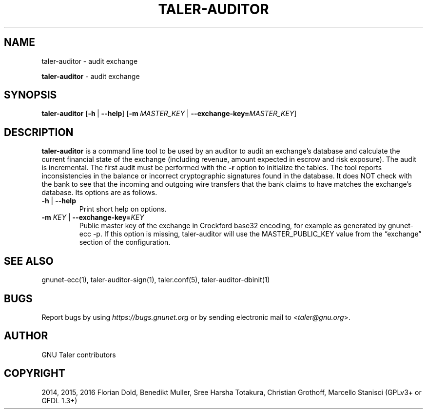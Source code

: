 .\" Man page generated from reStructuredText.
.
.TH "TALER-AUDITOR" "1" "Mar 22, 2020" "0.6pre1" "GNU Taler"
.SH NAME
taler-auditor \- audit exchange
.
.nr rst2man-indent-level 0
.
.de1 rstReportMargin
\\$1 \\n[an-margin]
level \\n[rst2man-indent-level]
level margin: \\n[rst2man-indent\\n[rst2man-indent-level]]
-
\\n[rst2man-indent0]
\\n[rst2man-indent1]
\\n[rst2man-indent2]
..
.de1 INDENT
.\" .rstReportMargin pre:
. RS \\$1
. nr rst2man-indent\\n[rst2man-indent-level] \\n[an-margin]
. nr rst2man-indent-level +1
.\" .rstReportMargin post:
..
.de UNINDENT
. RE
.\" indent \\n[an-margin]
.\" old: \\n[rst2man-indent\\n[rst2man-indent-level]]
.nr rst2man-indent-level -1
.\" new: \\n[rst2man-indent\\n[rst2man-indent-level]]
.in \\n[rst2man-indent\\n[rst2man-indent-level]]u
..
.sp
\fBtaler\-auditor\fP \- audit exchange
.SH SYNOPSIS
.sp
\fBtaler\-auditor\fP [\fB\-h\fP\ |\ \fB\-\-help\fP]
[\fB\-m\fP\ \fIMASTER_KEY\fP\ |\ \fB\-\-exchange\-key=\fP‌\fIMASTER_KEY\fP]
.SH DESCRIPTION
.sp
\fBtaler\-auditor\fP is a command line tool to be used by an auditor to
audit an exchange’s database and calculate the current financial state
of the exchange (including revenue, amount expected in escrow and risk
exposure). The audit is incremental. The first audit must be performed
with the \fB\-r\fP option to initialize the tables. The tool reports
inconsistencies in the balance or incorrect cryptographic signatures
found in the database. It does NOT check with the bank to see that the
incoming and outgoing wire transfers that the bank claims to have
matches the exchange’s database. Its options are as follows.
.INDENT 0.0
.TP
\fB\-h\fP | \fB\-\-help\fP
Print short help on options.
.TP
\fB\-m\fP \fIKEY\fP | \fB\-\-exchange\-key=\fP‌\fIKEY\fP
Public master key of the exchange in Crockford base32 encoding, for
example as generated by gnunet\-ecc \-p. If this option is missing,
taler\-auditor will use the MASTER_PUBLIC_KEY value from the
“exchange” section of the configuration.
.UNINDENT
.SH SEE ALSO
.sp
gnunet\-ecc(1), taler\-auditor\-sign(1), taler.conf(5), taler\-auditor\-dbinit(1)
.SH BUGS
.sp
Report bugs by using \fI\%https://bugs.gnunet.org\fP or by sending electronic
mail to <\fI\%taler@gnu.org\fP>.
.SH AUTHOR
GNU Taler contributors
.SH COPYRIGHT
2014, 2015, 2016 Florian Dold, Benedikt Muller, Sree Harsha Totakura, Christian Grothoff, Marcello Stanisci (GPLv3+ or GFDL 1.3+)
.\" Generated by docutils manpage writer.
.
